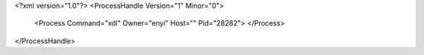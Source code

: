 <?xml version="1.0"?>
<ProcessHandle Version="1" Minor="0">
    <Process Command="xdl" Owner="enyi" Host="" Pid="28282">
    </Process>
</ProcessHandle>
